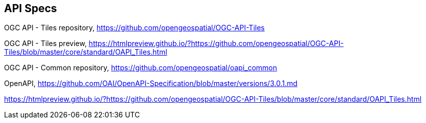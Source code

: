 == API Specs

OGC API - Tiles repository, https://github.com/opengeospatial/OGC-API-Tiles

OGC API - Tiles preview, https://htmlpreview.github.io/?https://github.com/opengeospatial/OGC-API-Tiles/blob/master/core/standard/OAPI_Tiles.html

OGC API - Common repository, https://github.com/opengeospatial/oapi_common

OpenAPI, https://github.com/OAI/OpenAPI-Specification/blob/master/versions/3.0.1.md

https://htmlpreview.github.io/?https://github.com/opengeospatial/OGC-API-Tiles/blob/master/core/standard/OAPI_Tiles.html

